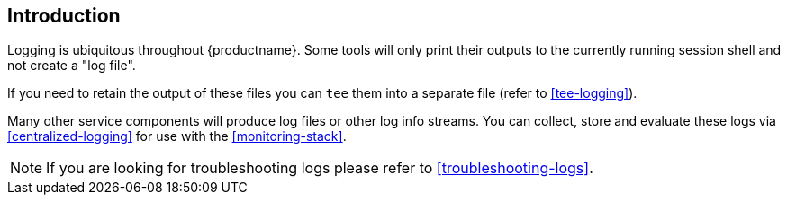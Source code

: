 == Introduction

Logging is ubiquitous throughout {productname}. Some tools will only print their
outputs to the currently running session shell and not create a "log file".

If you need to retain the output of these files you can `tee` them into a separate file (refer to <<tee-logging>>).

Many other service components will produce log files or other log info streams.
You can collect, store and evaluate these logs via <<centralized-logging>> for
use with the <<monitoring-stack>>.



[NOTE]
====
If you are looking for troubleshooting logs please refer to <<troubleshooting-logs>>.
====
